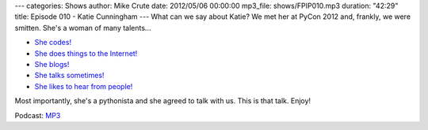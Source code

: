 ---
categories: Shows
author: Mike Crute
date: 2012/05/06 00:00:00
mp3_file: shows/FPIP010.mp3
duration: "42:29"
title: Episode 010 - Katie Cunningham
---
What can we say about Katie? We met her at PyCon 2012 and, frankly, we were
smitten. She's a woman of many talents...

* `She codes! <http://therealkatie.net/projects/>`_
* `She does things to the Internet! <http://therealkatie.net/about/>`_
* `She blogs! <http://therealkatie.net/blog/>`_
* `She talks sometimes! <http://therealkatie.net/talks/>`_
* `She likes to hear from people! <http://therealkatie.net/contact/>`_

Most importantly, she's a pythonista and she agreed to talk with us. This is
that talk. Enjoy!

Podcast: `MP3 </shows/FPIP010.mp3>`_
